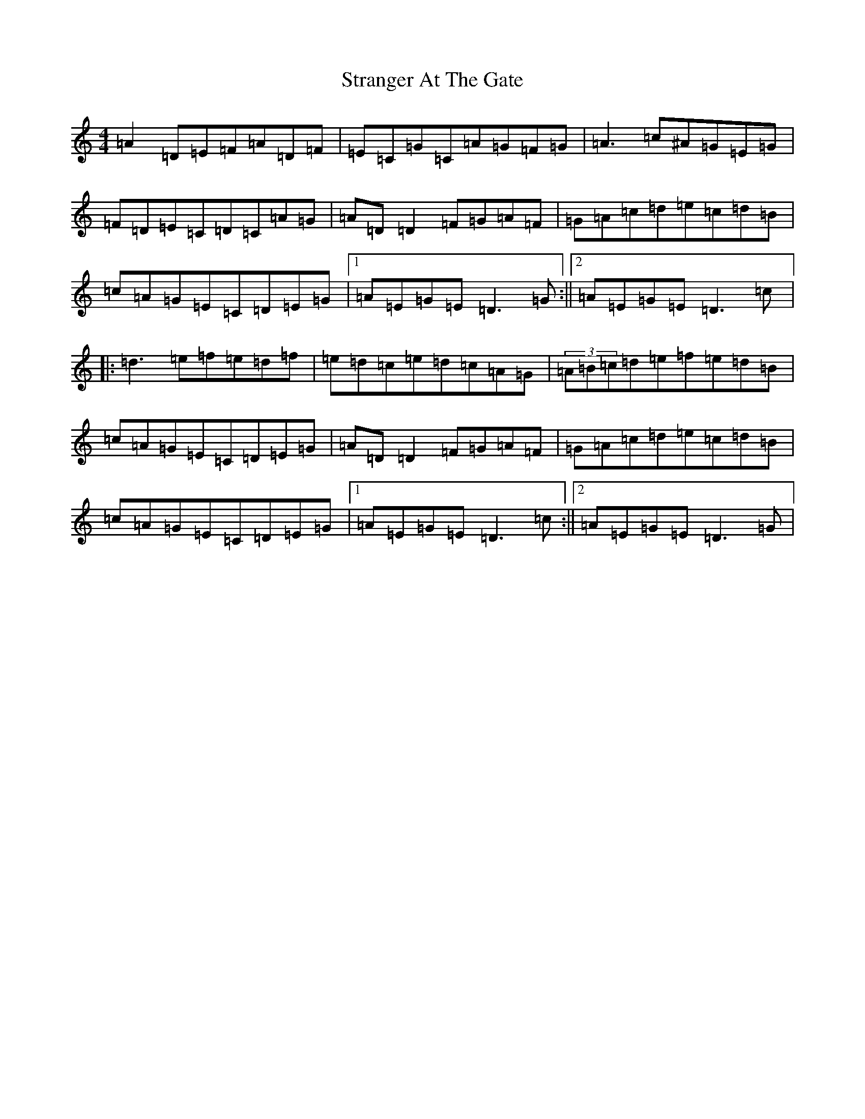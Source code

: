 X: 20309
T: Stranger At The Gate
S: https://thesession.org/tunes/5300#setting5300
R: reel
M:4/4
L:1/8
K: C Major
=A2=D=E=F=A=D=F|=E=C=G=C=A=G=F=G|=A3=c^A=G=E=G|=F=D=E=C=D=C=A=G|=A=D=D2=F=G=A=F|=G=A=c=d=e=c=d=B|=c=A=G=E=C=D=E=G|1=A=E=G=E=D3=G:||2=A=E=G=E=D3=c|:=d3=e=f=e=d=f|=e=d=c=e=d=c=A=G|(3=A=B=c=d=e=f=e=d=B|=c=A=G=E=C=D=E=G|=A=D=D2=F=G=A=F|=G=A=c=d=e=c=d=B|=c=A=G=E=C=D=E=G|1=A=E=G=E=D3=c:||2=A=E=G=E=D3=G|
